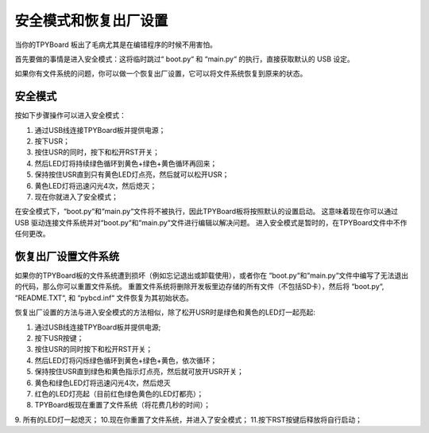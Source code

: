 安全模式和恢复出厂设置 
===========================

当你的TPYBoard 板出了毛病尤其是在编错程序的时候不用害怕。

首先要做的事情是进入安全模式：这将临时跳过“ boot.py“ 和 “main.py“ 的执行，直接获取默认的 USB 设定。

如果你有文件系统的问题，你可以做一个恢复出厂设置，它可以将文件系统恢复到原来的状态。

安全模式
---------

按如下步骤操作可以进入安全模式：

1. 通过USB线连接TPYBoard板并提供电源；
2. 按下USR；
3. 按住USR的同时，按下和松开RST开关；
4. 然后LED灯将持续绿色循环到黄色+绿色+黄色循环再回来；
5. 保持按住USR直到只有黄色LED灯点亮，然后就可以松开USR；
6. 黄色LED灯将迅速闪光4次，然后熄灭；
7. 现在你就进入了安全模式；

在安全模式下，“boot.py“和“main.py“文件将不被执行，因此TPYBoard板将按照默认的设置启动。
这意味着现在你可以通过 USB 驱动连接文件系统并对“boot.py“和“main.py“文件进行编辑以解决问题。
进入安全模式是暂时的，在TPYBoard文件中不作任何更改。

恢复出厂设置文件系统
----------------------------

如果你的TPYBoard板的文件系统遭到损坏（例如忘记退出或卸载使用），或者你在 “boot.py“和“main.py“文件中编写了无法退出的代码，那么你可以重置文件系统。
重置文件系统将删除开发板里边存储的所有文件（不包括SD卡），然后将 “boot.py“, “README.TXT“, 和 “pybcd.inf“ 文件恢复为其初始状态。

恢复出厂设置的方法与进入安全模式的方法相似，除了松开USR时是绿色和黄色的LED灯一起亮起:

1. 通过USB线连接TPYBoard板并提供电源;
2. 按下USR按键；
3. 按住USR的同时按下和松开RST开关；
4. 然后LED灯将闪烁绿色循环到黄色+绿色+黄色，依次循环；
5. 保持按住USR直到绿色和黄色指示灯点亮，然后就可放开USR开关；
6. 黄色和绿色LED灯将迅速闪光4次，然后熄灭
7. 红色的LED灯亮起（目前红色绿色黄色的LED灯都亮）；
8. TPYBoard板现在重置了文件系统（将花费几秒的时间）；
9. 所有的LED灯一起熄灭；
10.现在你重置了文件系统，并进入了安全模式；
11.按下RST按键后释放将自行启动；
